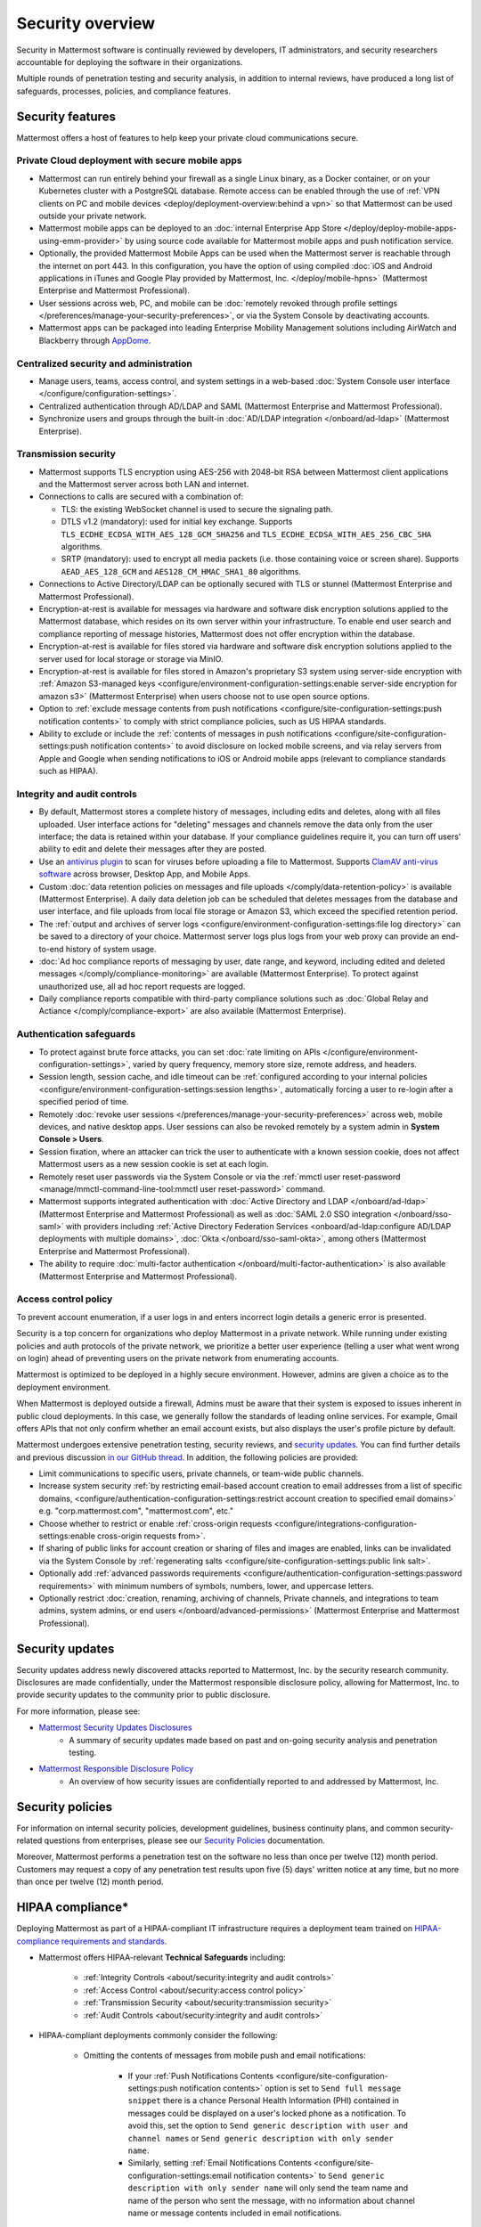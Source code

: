 Security overview
==================

Security in Mattermost software is continually reviewed by developers, IT administrators, and security researchers accountable for deploying the software in their organizations.

Multiple rounds of penetration testing and security analysis, in addition to internal reviews, have produced a long list of safeguards, processes, policies, and compliance features.

Security features
------------------

Mattermost offers a host of features to help keep your private cloud communications secure.

Private Cloud deployment with secure mobile apps
~~~~~~~~~~~~~~~~~~~~~~~~~~~~~~~~~~~~~~~~~~~~~~~~

- Mattermost can run entirely behind your firewall as a single Linux binary, as a Docker container, or on your Kubernetes cluster with a PostgreSQL database. Remote access can be enabled through the use of :ref:`VPN clients on PC and mobile devices <deploy/deployment-overview:behind a vpn>` so that Mattermost can be used outside your private network.
- Mattermost mobile apps can be deployed to an :doc:`internal Enterprise App Store </deploy/deploy-mobile-apps-using-emm-provider>` by using source code available for Mattermost mobile apps and push notification service. 
- Optionally, the provided Mattermost Mobile Apps can be used when the Mattermost server is reachable through the internet on port 443. In this configuration, you have the option of using compiled :doc:`iOS and Android applications in iTunes and Google Play provided by Mattermost, Inc. </deploy/mobile-hpns>` (Mattermost Enterprise and Mattermost Professional).
- User sessions across web, PC, and mobile can be :doc:`remotely revoked through profile settings </preferences/manage-your-security-preferences>`, or via the System Console by deactivating accounts.
- Mattermost apps can be packaged into leading Enterprise Mobility Management solutions including AirWatch and Blackberry through `AppDome <https://www.appdome.com/>`__.

Centralized security and administration
~~~~~~~~~~~~~~~~~~~~~~~~~~~~~~~~~~~~~~~~~

- Manage users, teams, access control, and system settings in a web-based :doc:`System Console user interface </configure/configuration-settings>`.
- Centralized authentication through AD/LDAP and SAML (Mattermost Enterprise and Mattermost Professional).
- Synchronize users and groups through the built-in :doc:`AD/LDAP integration </onboard/ad-ldap>` (Mattermost Enterprise).

Transmission security
~~~~~~~~~~~~~~~~~~~~~~

- Mattermost supports TLS encryption using AES-256 with 2048-bit RSA between Mattermost client applications and the Mattermost server across both LAN and internet.
- Connections to calls are secured with a combination of:

  - TLS: the existing WebSocket channel is used to secure the signaling path.
  - DTLS v1.2 (mandatory): used for initial key exchange. Supports ``TLS_ECDHE_ECDSA_WITH_AES_128_GCM_SHA256`` and ``TLS_ECDHE_ECDSA_WITH_AES_256_CBC_SHA`` algorithms.
  - SRTP (mandatory): used to encrypt all media packets (i.e. those containing voice or screen share). Supports ``AEAD_AES_128_GCM`` and ``AES128_CM_HMAC_SHA1_80`` algorithms. 

- Connections to Active Directory/LDAP can be optionally secured with TLS or stunnel (Mattermost Enterprise and Mattermost Professional).
- Encryption-at-rest is available for messages via hardware and software disk encryption solutions applied to the Mattermost database, which resides on its own server within your infrastructure. To enable end user search and compliance reporting of message histories, Mattermost does not offer encryption within the database.
- Encryption-at-rest is available for files stored via hardware and software disk encryption solutions applied to the server used for local storage or storage via MinIO.
- Encryption-at-rest is available for files stored in Amazon's proprietary S3 system using server-side encryption with :ref:`Amazon S3-managed keys <configure/environment-configuration-settings:enable server-side encryption for amazon s3>` (Mattermost Enterprise) when users choose not to use open source options.
- Option to :ref:`exclude message contents from push notifications <configure/site-configuration-settings:push notification contents>` to comply with strict compliance policies, such as US HIPAA standards.
- Ability to exclude or include the :ref:`contents of messages in push notifications <configure/site-configuration-settings:push notification contents>` to avoid disclosure on locked mobile screens, and via relay servers from Apple and Google when sending notifications to iOS or Android mobile apps (relevant to compliance standards such as HIPAA).

Integrity and audit controls
~~~~~~~~~~~~~~~~~~~~~~~~~~~~~

- By default, Mattermost stores a complete history of messages, including edits and deletes, along with all files uploaded. User interface actions for "deleting" messages and channels remove the data only from the user interface; the data is retained within your database. If your compliance guidelines require it, you can turn off users' ability to edit and delete their messages after they are posted.
- Use an `antivirus plugin <https://github.com/mattermost/mattermost-plugin-antivirus>`__ to scan for viruses before uploading a file to Mattermost. Supports `ClamAV anti-virus software <https://www.clamav.net/>`__ across browser, Desktop App, and Mobile Apps.
- Custom :doc:`data retention policies on messages and file uploads </comply/data-retention-policy>` is available (Mattermost Enterprise). A daily data deletion job can be scheduled that deletes messages from the database and user interface, and file uploads from local file storage or Amazon S3, which exceed the specified retention period.
- The :ref:`output and archives of server logs <configure/environment-configuration-settings:file log directory>` can be saved to a directory of your choice. Mattermost server logs plus logs from your web proxy can provide an end-to-end history of system usage.
- :doc:`Ad hoc compliance reports of messaging by user, date range, and keyword, including edited and deleted messages </comply/compliance-monitoring>` are available (Mattermost Enterprise). To protect against unauthorized use, all ad hoc report requests are logged.
- Daily compliance reports compatible with third-party compliance solutions such as :doc:`Global Relay and Actiance </comply/compliance-export>` are also available (Mattermost Enterprise).

Authentication safeguards
~~~~~~~~~~~~~~~~~~~~~~~~~~

- To protect against brute force attacks, you can set :doc:`rate limiting on APIs </configure/environment-configuration-settings>`, varied by query frequency, memory store size, remote address, and headers.
- Session length, session cache, and idle timeout can be :ref:`configured according to your internal policies <configure/environment-configuration-settings:session lengths>`, automatically forcing a user to re-login after a specified period of time.
- Remotely :doc:`revoke user sessions </preferences/manage-your-security-preferences>` across web, mobile devices, and native desktop apps. User sessions can also be revoked remotely by a system admin in **System Console > Users**.
- Session fixation, where an attacker can trick the user to authenticate with a known session cookie, does not affect Mattermost users as a new session cookie is set at each login.
- Remotely reset user passwords via the System Console or via the :ref:`mmctl user reset-password <manage/mmctl-command-line-tool:mmctl user reset-password>` command.
- Mattermost supports integrated authentication with :doc:`Active Directory and LDAP </onboard/ad-ldap>` (Mattermost Enterprise and Mattermost Professional) as well as :doc:`SAML 2.0 SSO integration </onboard/sso-saml>` with providers including :ref:`Active Directory Federation Services <onboard/ad-ldap:configure AD/LDAP deployments with multiple domains>`,  :doc:`Okta </onboard/sso-saml-okta>`, among others (Mattermost Enterprise and Mattermost Professional).
- The ability to require :doc:`multi-factor authentication </onboard/multi-factor-authentication>` is also available (Mattermost Enterprise and Mattermost Professional).

Access control policy
~~~~~~~~~~~~~~~~~~~~~~

To prevent account enumeration, if a user logs in and enters incorrect login details a generic error is presented.

Security is a top concern for organizations who deploy Mattermost in a private network. While running under existing policies and auth protocols of the private network, we prioritize a better user experience (telling a user what went wrong on login) ahead of preventing users on the private network from enumerating accounts.

Mattermost is optimized to be deployed in a highly secure environment. However, admins are given a choice as to the deployment environment.

When Mattermost is deployed outside a firewall, Admins must be aware that their system is exposed to issues inherent in public cloud deployments. In this case, we generally follow the standards of leading online services. For example, Gmail offers APIs that not only confirm whether an email account exists, but also displays the user's profile picture by default.

Mattermost undergoes extensive penetration testing, security reviews, and `security updates <https://mattermost.com/security-updates/>`__. You can find further details and previous discussion `in our GitHub thread <https://github.com/mattermost/platform/issues/4321#issuecomment-258832013>`__. In addition, the following policies are provided:

- Limit communications to specific users, private channels, or team-wide public channels.
- Increase system security :ref:`by restricting email-based account creation to email addresses from a list of specific domains, <configure/authentication-configuration-settings:restrict account creation to specified email domains>` e.g. "corp.mattermost.com", "mattermost.com", etc."
- Choose whether to restrict or enable :ref:`cross-origin requests <configure/integrations-configuration-settings:enable cross-origin requests from>`.
- If sharing of public links for account creation or sharing of files and images are enabled, links can be invalidated via the System Console by :ref:`regenerating salts <configure/site-configuration-settings:public link salt>`.
- Optionally add :ref:`advanced passwords requirements <configure/authentication-configuration-settings:password requirements>` with minimum numbers of symbols, numbers, lower, and uppercase letters.
- Optionally restrict :doc:`creation, renaming, archiving of channels, Private channels, and integrations to team admins, system admins, or end users </onboard/advanced-permissions>` (Mattermost Enterprise and Mattermost Professional).

Security updates
-----------------

Security updates address newly discovered attacks reported to Mattermost, Inc. by the security research community. Disclosures are made confidentially, under the Mattermost responsible disclosure policy, allowing for Mattermost, Inc. to provide security updates to the community prior to public disclosure.

For more information, please see:

- `Mattermost Security Updates Disclosures <https://mattermost.com/security-updates/>`__
   - A summary of security updates made based on past and on-going security analysis and penetration testing.

- `Mattermost Responsible Disclosure Policy <https://mattermost.com/security-vulnerability-report/>`__
   - An overview of how security issues are confidentially reported to and addressed by Mattermost, Inc.

Security policies
-----------------

For information on internal security policies, development guidelines, business continuity plans, and common security-related questions from enterprises, please see our `Security Policies <https://handbook.mattermost.com/operations/operations/company-policies/security-policies>`__ documentation.

Moreover, Mattermost performs a penetration test on the software no less than once per twelve (12) month period. Customers may request a copy of any penetration test results upon five (5) days' written notice at any time, but no more than once per twelve (12) month period.

HIPAA compliance*
-----------------

Deploying Mattermost as part of a HIPAA-compliant IT infrastructure requires a deployment team trained on `HIPAA-compliance requirements and standards <http://www.hhs.gov/hipaa/for-professionals/security/laws-regulations/>`__.

- Mattermost offers HIPAA-relevant **Technical Safeguards** including:

   - :ref:`Integrity Controls <about/security:integrity and audit controls>`
   - :ref:`Access Control <about/security:access control policy>`
   - :ref:`Transmission Security <about/security:transmission security>`
   - :ref:`Audit Controls <about/security:integrity and audit controls>`

- HIPAA-compliant deployments commonly consider the following:

   - Omitting the contents of messages from mobile push and email notifications:

      - If your :ref:`Push Notifications Contents <configure/site-configuration-settings:push notification contents>` option is set to ``Send full message snippet`` there is a chance Personal Health Information (PHI) contained in messages could be displayed on a user's locked phone as a notification. To avoid this, set the option to ``Send generic description with user and channel names`` or ``Send generic description with only sender name``.
      - Similarly, setting :ref:`Email Notifications Contents <configure/site-configuration-settings:email notification contents>` to ``Send generic description with only sender name`` will only send the team name and name of the person who sent the message, with no information about channel name or message contents included in email notifications.

- Beyond Technical Safeguards, HIPAA compliance deployments also require:

   - Administrative Safeguards
   - Physical Safeguards
   - Organizational requirements and other standards.

To learn more, please review `HIPAA requirements from the US Department of Health and Human Services <http://www.hhs.gov/hipaa/for-professionals/security/laws-regulations/>`_.

FINRA compliance*
------------------

Mattermost Enterprise features help users to meet the `cybersecurity requirements of the United States Financial Industry Regulatory Authority (FINRA) <https://www.finra.org/rules-guidance/key-topics/cybersecurity>`_ as part of a customer's existing operational systems, including technology governance, system change management, risk assessments, technical controls, incident response, vendor management, data loss prevention, and staff training.

FINRA reviews a firm’s ability to protect the confidentiality, integrity, and availability of sensitive customer information. This includes reviewing each firm’s compliance with SEC regulations, including:

- Regulation `S-P (17 CFR §248.30) <https://www.ecfr.gov/current/title-17/chapter-II/part-248/subpart-A/subject-group-ECFR83262a0bce5ffaa/section-248.30>`_, which requires firms to adopt written policies and procedures to protect customer information against cyber-attacks and other forms of unauthorized access.

- Regulation `S-ID (17 CFR §248.201-202) <https://www.ecfr.gov/current/title-17/chapter-II/part-248>`_, which outlines a firm's duties regarding the detection, prevention, and mitigation of identity theft.

- The `Securities Exchange Act of 1934 (17 CFR §240.17a-4(f)) <https://www.ecfr.gov/current/title-17/chapter-II/part-240>`_, which requires firms to preserve electronically stored records in a non-rewriteable, non-erasable format.

Mattermost supports FINRA compliance as part of a customer's integrated operations in the following ways:

- **Continuous archiving:** Configuration as a non-rewriteable, non-erasable system of record for all messages and files entered into the system. Moreover, automated compliance exports and integration support for Smarsh/Actiance and Global Relay provide third-party eDiscovery options.
- **Secure deployment:** Deployment within private, public, and on-premises networks with existing FINRA-compliant safeguards and infrastructure to protect customer information from cyber attack.
- **Support for intrusion detection:** Ability to support multi-layered intrusion detection from authentication systems to application servers to database access, including configuration of proxy, application, and database logging to deeply audit system interactions.
- **Multi-layered disaster recovery:** High Availability configuration, automated data back up, and enterprise information archiving integration to prevent data loss and recover from disaster.

***DISCLAIMER:** MATTERMOST DOES NOT POSITION ITS PRODUCTS AS “GUARANTEED COMPLIANCE SOLUTIONS”. WE MAKE NO GUARANTEE THAT YOU WILL ACHIEVE REGULATORY COMPLIANCE USING MATTERMOST PRODUCTS. YOUR LEVEL OF SUCCESS IN ACHIEVING REGULATORY COMPLIANCE DEPENDS ON YOUR INTERPRETATION OF THE APPLICABLE REGULATION, AND THE ACTIONS YOU TAKE TO COMPLY WITH THEIR REQUIREMENTS. SINCE THESE FACTORS DIFFER ACCORDING TO INDIVIDUALS AND BUSINESSES, WE CANNOT GUARANTEE YOUR SUCCESS, NOR ARE WE RESPONSIBLE FOR ANY OF YOUR ACTIONS. NO GUARANTEES ARE MADE THAT YOU WILL ACHIEVE ANY SPECIFIC COMPLIANCE RESULTS FROM THE USE OF MATTERMOST OR FROM ANY RECOMMENDATIONS CONTAINED ON OUR WEBSITES, AND AS SUCH, THIS SHOULD NOT BE A SUBSTITUTE TO CONSULTING WITH YOUR OWN LEGAL AND COMPLIANCE REPRESENTATIVES ON THESE MATTERS.
